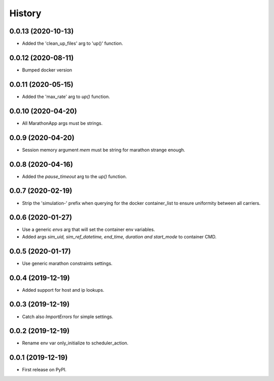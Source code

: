 =======
History
=======


0.0.13 (2020-10-13)
-------------------

- Added the 'clean_up_files' arg to 'up()' function.


0.0.12 (2020-08-11)
-------------------

- Bumped docker version

0.0.11 (2020-05-15)
-------------------

- Added the 'max_rate' arg to `up()` function.


0.0.10 (2020-04-20)
-------------------

- All MarathonApp args must be strings.


0.0.9 (2020-04-20)
------------------

- Session memory argument `mem` must be string for marathon strange enough.


0.0.8 (2020-04-16)
------------------

- Added the `pause_timeout` arg to the `up()` function.


0.0.7 (2020-02-19)
------------------

- Strip the 'simulation-' prefix when querying for the docker container_list to
  ensure uniformity between all carriers.


0.0.6 (2020-01-27)
------------------

- Use a generic `envs` arg that will set the container env variables.

- Added args `sim_uid, sim_ref_datetime, end_time, duration and start_mode` to
  container CMD.


0.0.5 (2020-01-17)
------------------

- Use generic marathon constraints settings.


0.0.4 (2019-12-19)
------------------

- Added support for host and ip lookups.


0.0.3 (2019-12-19)
------------------

- Catch also `ImportErrors` for simple settings.


0.0.2 (2019-12-19)
------------------

- Rename env var only_initialize to scheduler_action.


0.0.1 (2019-12-19)
------------------

* First release on PyPI.
